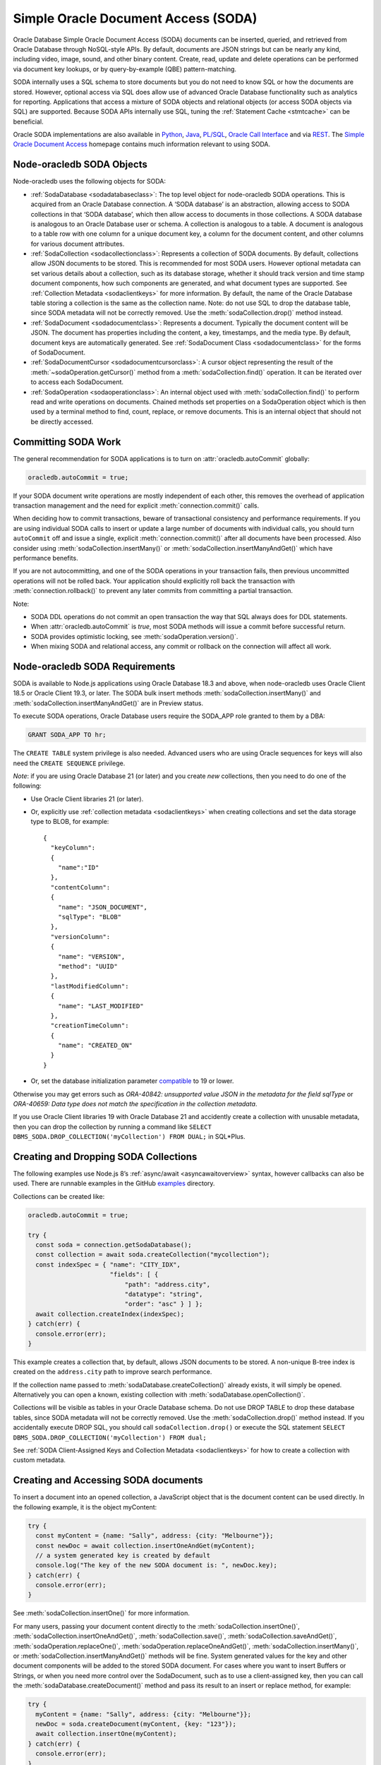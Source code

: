 .. _sodaoverview:

************************************
Simple Oracle Document Access (SODA)
************************************

Oracle Database Simple Oracle Document Access (SODA) documents can be
inserted, queried, and retrieved from Oracle Database through
NoSQL-style APIs. By default, documents are JSON strings but can be
nearly any kind, including video, image, sound, and other binary
content. Create, read, update and delete operations can be performed via
document key lookups, or by query-by-example (QBE) pattern-matching.

SODA internally uses a SQL schema to store documents but you do not need
to know SQL or how the documents are stored. However, optional access
via SQL does allow use of advanced Oracle Database functionality such as
analytics for reporting. Applications that access a mixture of SODA
objects and relational objects (or access SODA objects via SQL) are
supported. Because SODA APIs internally use SQL, tuning the :ref:`Statement
Cache <stmtcache>` can be beneficial.

Oracle SODA implementations are also available in
`Python <https://cx-oracle.readthedocs.org/en/latest/index.html>`__,
`Java <https://docs.oracle.com/en/database/oracle/simple-oracle-document-
access/java/adsda/index.html>`__,
`PL/SQL <https://www.oracle.com/pls/topic/lookup?ctx=dblatest&id=ADSDP>`__,
`Oracle Call Interface <https://www.oracle.com/pls/topic/lookup?ctx=dblatest
&id=GUID-23206C89-891E-43D7-827C-5C6367AD62FD>`__ and via
`REST <https://docs.oracle.com/en/database/oracle/simple-oracle-document-
access/rest/index.html>`__. The `Simple Oracle Document Access
<https://docs.oracle.com/en/database/oracle/simple-oracle-document-access/
index.html>`__ homepage contains much information relevant to using SODA.

Node-oracledb SODA Objects
==========================

Node-oracledb uses the following objects for SODA:

-  :ref:`SodaDatabase <sodadatabaseclass>`: The top level object for
   node-oracledb SODA operations. This is acquired from an Oracle
   Database connection. A ‘SODA database’ is an abstraction, allowing
   access to SODA collections in that ‘SODA database’, which then allow
   access to documents in those collections. A SODA database is
   analogous to an Oracle Database user or schema. A collection is
   analogous to a table. A document is analogous to a table row with one
   column for a unique document key, a column for the document content,
   and other columns for various document attributes.

-  :ref:`SodaCollection <sodacollectionclass>`: Represents a collection of
   SODA documents. By default, collections allow JSON documents to be
   stored. This is recommended for most SODA users. However optional
   metadata can set various details about a collection, such as its
   database storage, whether it should track version and time stamp
   document components, how such components are generated, and what
   document types are supported. See :ref:`Collection
   Metadata <sodaclientkeys>` for more information. By default, the
   name of the Oracle Database table storing a collection is the same as
   the collection name. Note: do not use SQL to drop the database table,
   since SODA metadata will not be correctly removed. Use the
   :meth:`sodaCollection.drop()` method instead.

-  :ref:`SodaDocument <sodadocumentclass>`: Represents a document.
   Typically the document content will be JSON. The document has
   properties including the content, a key, timestamps, and the media
   type. By default, document keys are automatically generated. See
   :ref:`SodaDocument Class <sodadocumentclass>` for the forms of
   SodaDocument.

-  :ref:`SodaDocumentCursor <sodadocumentcursorclass>`: A cursor object
   representing the result of the
   :meth:`~sodaOperation.getCursor()` method from a
   :meth:`sodaCollection.find()` operation. It can be iterated over to
   access each SodaDocument.

-  :ref:`SodaOperation <sodaoperationclass>`: An internal object used with
   :meth:`sodaCollection.find()` to perform read and write operations
   on documents. Chained methods set properties on a SodaOperation
   object which is then used by a terminal method to find, count,
   replace, or remove documents. This is an internal object that should
   not be directly accessed.

Committing SODA Work
====================

The general recommendation for SODA applications is to turn on
:attr:`oracledb.autoCommit` globally:

.. code:: javascript

  oracledb.autoCommit = true;

If your SODA document write operations are mostly independent of each
other, this removes the overhead of application transaction management
and the need for explicit :meth:`connection.commit()` calls.

When deciding how to commit transactions, beware of transactional
consistency and performance requirements. If you are using individual
SODA calls to insert or update a large number of documents with
individual calls, you should turn ``autoCommit`` off and issue a single,
explicit :meth:`connection.commit()` after all documents have
been processed. Also consider using :meth:`sodaCollection.insertMany()` or
:meth:`sodaCollection.insertManyAndGet()` which have performance benefits.

If you are not autocommitting, and one of the SODA operations in your
transaction fails, then previous uncommitted operations will not be
rolled back. Your application should explicitly roll back the
transaction with :meth:`connection.rollback()` to prevent
any later commits from committing a partial transaction.

Note:

-  SODA DDL operations do not commit an open transaction the way that
   SQL always does for DDL statements.
-  When :attr:`oracledb.autoCommit` is *true*,
   most SODA methods will issue a commit before successful return.
-  SODA provides optimistic locking, see :meth:`sodaOperation.version()`.
-  When mixing SODA and relational access, any commit or rollback on the
   connection will affect all work.

.. _sodarequirements:

Node-oracledb SODA Requirements
===============================

SODA is available to Node.js applications using Oracle Database 18.3 and
above, when node-oracledb uses Oracle Client 18.5 or Oracle Client 19.3,
or later. The SODA bulk insert methods :meth:`sodaCollection.insertMany()`
and :meth:`sodaCollection.insertManyAndGet()` are in Preview status.

To execute SODA operations, Oracle Database users require the SODA_APP
role granted to them by a DBA:

.. code:: sql

  GRANT SODA_APP TO hr;

The ``CREATE TABLE`` system privilege is also needed. Advanced users who
are using Oracle sequences for keys will also need the
``CREATE SEQUENCE`` privilege.

*Note*: if you are using Oracle Database 21 (or later) and you create
*new* collections, then you need to do one of the following:

-  Use Oracle Client libraries 21 (or later).

-  Or, explicitly use :ref:`collection metadata <sodaclientkeys>` when
   creating collections and set the data storage type to BLOB, for
   example::

    {
      "keyColumn":
      {
        "name":"ID"
      },
      "contentColumn":
      {
        "name": "JSON_DOCUMENT",
        "sqlType": "BLOB"
      },
      "versionColumn":
      {
        "name": "VERSION",
        "method": "UUID"
      },
      "lastModifiedColumn":
      {
        "name": "LAST_MODIFIED"
      },
      "creationTimeColumn":
      {
        "name": "CREATED_ON"
      }
    }

-  Or, set the database initialization parameter
   `compatible <https://www.oracle.com/pls/topic/lookup?ctx=dblatest&id=GUID
   -A2E90F08-BC9F-4688-A9D0-4A948DD3F7A9>`__ to 19 or lower.

Otherwise you may get errors such as *ORA-40842: unsupported value JSON
in the metadata for the field sqlType* or *ORA-40659: Data type does not
match the specification in the collection metadata*.

If you use Oracle Client libraries 19 with Oracle Database 21 and
accidently create a collection with unusable metadata, then you can drop
the collection by running a command like
``SELECT DBMS_SODA.DROP_COLLECTION('myCollection') FROM DUAL;`` in
SQL*Plus.

.. _creatingsodacollections:

Creating and Dropping SODA Collections
======================================

The following examples use Node.js 8’s
:ref:`async/await <asyncawaitoverview>` syntax, however callbacks can also
be used. There are runnable examples in the GitHub
`examples <https://github.com/oracle/node-oracledb/tree/main/examples>`__
directory.

Collections can be created like:

.. code:: javascript

  oracledb.autoCommit = true;

  try {
    const soda = connection.getSodaDatabase();
    const collection = await soda.createCollection("mycollection");
    const indexSpec = { "name": "CITY_IDX",
                        "fields": [ {
                            "path": "address.city",
                            "datatype": "string",
                            "order": "asc" } ] };
    await collection.createIndex(indexSpec);
  } catch(err) {
    console.error(err);
  }

This example creates a collection that, by default, allows JSON
documents to be stored. A non-unique B-tree index is created on the
``address.city`` path to improve search performance.

If the collection name passed to
:meth:`sodaDatabase.createCollection()` already exists, it
will simply be opened. Alternatively you can open a known, existing
collection with :meth:`sodaDatabase.openCollection()`.

Collections will be visible as tables in your Oracle Database schema. Do
not use DROP TABLE to drop these database tables, since SODA metadata
will not be correctly removed. Use the :meth:`sodaCollection.drop()`
method instead. If you accidentally execute DROP SQL, you should call
``sodaCollection.drop()`` or execute the SQL statement
``SELECT DBMS_SODA.DROP_COLLECTION('myCollection') FROM dual;``

See :ref:`SODA Client-Assigned Keys and Collection
Metadata <sodaclientkeys>` for how to create a collection with custom
metadata.

.. _accessingsodadocuments:

Creating and Accessing SODA documents
=====================================

To insert a document into an opened collection, a JavaScript object that
is the document content can be used directly. In the following example,
it is the object myContent:

.. code:: javascript

  try {
    const myContent = {name: "Sally", address: {city: "Melbourne"}};
    const newDoc = await collection.insertOneAndGet(myContent);
    // a system generated key is created by default
    console.log("The key of the new SODA document is: ", newDoc.key);
  } catch(err) {
    console.error(err);
  }

See :meth:`sodaCollection.insertOne()` for more
information.

For many users, passing your document content directly to the
:meth:`sodaCollection.insertOne()`,
:meth:`sodaCollection.insertOneAndGet()`, :meth:`sodaCollection.save()`,
:meth:`sodaCollection.saveAndGet()`, :meth:`sodaOperation.replaceOne()`,
:meth:`sodaOperation.replaceOneAndGet()`,
:meth:`sodaCollection.insertMany()`, or
:meth:`sodaCollection.insertManyAndGet()` methods will be
fine. System generated values for the key and other document components
will be added to the stored SODA document. For cases where you want to
insert Buffers or Strings, or when you need more control over the
SodaDocument, such as to use a client-assigned key, then you can call
the :meth:`sodaDatabase.createDocument()` method
and pass its result to an insert or replace method, for example:

.. code:: javascript

  try {
    myContent = {name: "Sally", address: {city: "Melbourne"}};
    newDoc = soda.createDocument(myContent, {key: "123"});
    await collection.insertOne(myContent);
  } catch(err) {
    console.error(err);
  }

Note: to use client-assigned keys, collections must be created with
custom metadata, see :ref:`SODA Client-Assigned Keys and Collection
Metadata <sodaclientkeys>`.

Collections with client-assigned keys can be used for ‘upsert’
operations using :meth:`sodaCollection.save()` and
:meth:`sodaCollection.saveAndGet()`. These methods
are similar to the insertion methods, however if an existing document
with the same key already exists in the collection, it is replaced.

To extract documents from a collection, the
:meth:`~sodaCollection.find()` method can be used to build a
:ref:`SodaOperation <sodaoperationclass>` object specifying the keys of
desired documents, or searches can be performed on JSON documents using
query-by-example (QBE) methods. Each document has a unique key. If the
key for a document is “k1”, the document can be fetched like:

.. code:: javascript

  const myKey = "k1";
  try {
    const soda = connection.getSodaDatabase();
    const collection = await soda.openCollection("mycollection");
    const doc = await collection.find().key(myKey).getOne(); // A SodaDocument
    const content = doc.getContent();  // A JavaScript object
    console.log("Name: " + content.name); // Sally
    console.log("Lives in: " + content.address.city);  // Melbourne
  } catch(err) {
    console.error(err);
  }

The content of queried SodaDocument objects is only accessible via one
of the accessor methods :meth:`~sodaDocument.getContent()`,
:meth:`~sodaDocument.getContentAsBuffer()` or
:meth:`~sodaDocument.getContentAsString()`. Which one to
use depends on the media type, and how you want to use it in the
application. By default, the media type is ‘application/json’.

The :meth:`SodaCollection.find()` method creates a SodaOperation object
used with method chaining to specify desired properties of documents
that a terminal method like :meth:`~sodaOperation.getOne()`
or :meth:`~sodaOperation.remove()` then applies to.

Other examples of chained read and write operations include:

-  To see if a document exists:

   .. code:: javascript

    c = await col.find().key("k1").getOne();
    if (c) then { . . .}

-  To return a cursor that can be iterated over to get documents with
   keys “k1” and “k2”:

   .. code:: javascript

    docCursor = await collection.find().keys(["k1", "k2"]).getCursor();
    let myDocument;
    while ((myDocument = await docCursor.getNext())) {
      console.log(myDocument.getContent());
    }
    docCursor.close();

-  To remove the documents matching the supplied keys:

   .. code:: javascript

    await collection.find().keys(["k1", "k2"])).remove();

-  To remove the document with the key ‘k1’ and version ‘v1’:

   .. code:: javascript

    await collection.find().key("k1").version("v1").remove();

   The version field is a value that automatically changes whenever the
   document is updated. By default it is a hash of the document’s
   content. Using :meth:`~sodaOperation.version()` allows
   optimistic locking, so that the :meth:`~sodaCollection.find()`
   terminal method (which is :meth:`~sodaOperation.remove()` in this example)
   does not affect a document that someone else has already modified. If the
   requested document version is not matched, then the terminal
   operation will not impact any documents. The application can then
   query to find the latest document version and apply any desired
   change.

-  To update a document with a given key and version. The new document
   content will be the ``newContent`` object:

   .. code:: javascript

    newContent = {name: "Fred", address: {city: "Melbourne"}};
    await collection.find().key("k1").version("v1").replaceOne(newContent);

-  To find the new version of an updated document:

   .. code:: javascript

    const newContent = {name: "Fred", address: {city: "Melbourne"}};
    const updatedDoc = await collection.find().key("k1").version("v1").replaceOneAndGet(newContent);
    console.log('New version is: ' + updatedDoc.version);

-  To count all documents, no keys are needed:

   .. code:: javascript

    const n = collection.find().count();

-  When using :meth:`~sodaOperation.getCursor()` and
   :meth:`~sodaOperation.getDocuments()` to return a
   number of documents, performance of document retrieval can be tuned
   by setting :attr:`oracledb.fetchArraySize` or
   using the ``find()`` non-terminal
   :meth:`~sodaOperation.fetchArraySize()`. For
   example, to get all documents in a collection:

   .. code:: javascript

    const documents = await coll.find().fetchArraySize(500).getDocuments();

The :meth:`sodaCollection.find()` operators that return
documents produce complete SodaDocument objects that can be used for
reading document content and attributes such as the key. They can also
be used for passing to methods like
:meth:`sodaCollection.insertOne()`, :meth:`sodaCollection.insertOneAndGet()`,
:meth:`sodaCollection.save()`, :meth:`sodaCollection.saveAndGet()`,
:meth:`sodaCollection.insertMany()`,
:meth:`sodaCollection.insertManyAndGet()`,
:meth:`sodaOperation.replaceOne()`, and
:meth:`sodaOperation.replaceOneAndGet()`.

Note that for efficiency, the SodaDocuments returned from
:meth:`sodaCollection.insertOneAndGet()`,
:meth:`sodaCollection.saveAndGet()`,
:meth:`sodaOperation.replaceOneAndGet()`,
and :meth:`sodaCollection.insertManyAndGet()`
cannot be passed to SODA insert methods, since they do not contain any
document content. These SodaDocuments are useful for getting other
document components such as the key and version. If you need a complete
SodaDocument, then create a JavaScript object using the desired
attribute values, or use
:meth:`sodaDatabase.createDocument()`, or use a
SodaDocument returned by a :meth:`sodaCollection.find()`
query.

.. _sodaqbesearches:

SODA Query-by-Example Searches for JSON Documents
=================================================

JSON documents stored in SODA can easily be searched using
query-by-example (QBE) syntax with ``collection.find().filter()``.
Filtering and ordering easily allows subsets of documents to be
retrieved, replaced or removed. Filter specifications can include
comparisons, regular expressions, logical, and spatial operators, among
others. See `Overview of SODA Filter Specifications
(QBEs) <https://www.oracle.com/pls/topic/lookup?ctx=dblatest&id=GUID-
CB09C4E3-BBB1-40DC-88A8-8417821B0FBE>`__

Some QBE examples are:

-  To find the number of documents where ‘age’ is less than 30, the city
   is San Francisco and the salary is greater than 500000:

   .. code:: javascript

    const n = await collection.find().filter({"age": {"$lt": 30},
                                              "address.city": "San Francisco",
                                              "salary": {"$gt": 500000}}).count();
    console.log(n);

-  To return all documents that have an age less than 30, an address in
   San Francisco, and a salary greater than 500000:

   .. code:: javascript

    const docCursor = await collection.find().filter({"age": {"$lt": 30},
                                                      "address.city": "San Francisco",
                                                      "salary": {"$gt": 500000}}).getCursor();
    let myDocument;
    while ((myDocument = await docCursor.getNext())) {
      console.log(myDocument.getContent());
    }
    docCursor.close();

-  Same as the previous example, but allowing for pagination of results
   by only getting 10 documents:

   .. code:: javascript

    const docCursor = await collection.find().filter({"age": {"$lt": 30},
                                                      "address.city": "San Francisco",
                                                      "salary": {"$gt": 500000}}).skip(0).limit(10).getCursor();

   To get the next 10 documents, the QBE could be repeated with the
   ``skip()`` value set to 10.

-  To get JSON documents with an “age” attribute with values greater
   than 60, and where either the name is “Max” or where tea or coffee is
   drunk.

   .. code:: javascript

    const filterSpec = {"$and": [{"age": {"$gt": 60} },
                          {"$or": [{"name": "Max"},
                                   {"drinks": {"$in": ["tea", "coffee"]}}]}]; };
    const docCursor = await collection.find().filter(filterSpec).getCursor();

-  The ``$orderby`` specification can be used to order any returned
   documents:

   .. code:: javascript

    const filterSpec = {"$query": {"salary": {$between [10000, 20000]}},
                        "$orderby": {"age": -1, "name": 2}};
    const docCursor = await collection.find().filter(filterSpec).getCursor();

   This ‘orderby abbreviated syntax’ returns documents within a
   particular salary range, sorted by descending age and ascending name.
   Sorting is done first by age and then by name, because the absolute
   value of -1 is less than the absolute value of 2 - not because -1 is
   less than 2, and not because field age appears before field name in
   the ``$orderby`` object.

   An alternate ``$orderby`` syntax allows specifying the data types and
   maximum number of string characters to be used for comparison. See
   `Overview of QBE Operator $orderby <https://www.oracle.com/pls/topic/
   lookup?ctx=dblatest&id=GUID-3B182089-9A38-45DA-B7D7-8232E13C8F83>`__.

-  Documents that contain a
   `GeoJSON <https://tools.ietf.org/html/rfc7946>`__ geometry can be
   searched. For example if the collection contained documents of the
   form:

   .. code:: javascript

    {"location": {"type": "Point", "coordinates": [33.7243, -118.1579]}}

   Then a Spatial QBE like the following could be used to find documents
   within a 50 km range of a specified point:

   .. code:: javascript

    const filterSpec = {"location" :
      {"$near" :
        {"$geometry": {"type": "Point", "coordinates": [34.0162, -118.2019]},
          "$distance" : 50,
          "$unit"     : "KM"}}};
    const docCursor = await collection.find().filter(filterSpec).getCursor();

   See `Overview of QBE Spatial Operators <https://www.oracle.com/pls/topic/
   lookup?ctx=dblatest&id=GUID-12994E27-DA98-40C7-8D4F-84341106F8D9>`__.

.. _sodatextsearches:

SODA Text Searches
==================

To perform text searches through documents, a `JSON search index
<https://www.oracle.com/pls/topic/lookup?ctx=dblatest&id=GUID-4848E6A0-
58A7-44FD-8D6D-A033D0CCF9CB>`__ must be defined. For example:

.. code:: javascript

  await collection.createIndex({"name": "mySearchIdx"});

See `SODA Index Specifications (Reference) <https://www.oracle.com/pls/topic
/lookup?ctx=dblatest&id=GUID-00C06941-6FFD-4CEB-81B6-9A7FBD577A2C>`__
for information on SODA indexing.

Documents in the indexed collection can be searched by running a filter
(QBE) using the `$contains <https://www.oracle.com/pls/topic/lookup?ctx=
dblatest&id=GUID-C4C426FC-FD23-4B2E-8367-FA5F83F3F23A>`__ operator:

.. code:: javascript

  let documents = await collection.find().filter({item : { $contains : "books"}}).getDocuments();

This example will find all documents that have an ``item`` field
containing the string “books” (case-insensitive). For example, a
document that contained ``{item : "Books by Brothers Grimm"}`` would be
returned.

.. _sodaclientkeys:

SODA Client-Assigned Keys and Collection Metadata
=================================================

Default collections support JSON documents and use system generated
document keys. Various storage options are also configured which should
suit most users. Overriding the default configuration is possible by
passing custom metadata when a collection is created with
:meth:`sodaDatabase.createCollection()`.
Metadata specifies things such as:

-  Storage details, such as the name of the table that stores the
   collection and the names and data types of its columns.

-  The presence or absence of columns for creation time stamp,
   last-modified time stamp, and version.

-  Whether the collection can store only JSON documents.

-  Methods of document key generation, and whether document keys are
   client- assigned or generated automatically.

-  Methods of version generation.

Note that changing storage options should only be done with care.

The metadata attributes are described in `SODA Collection Metadata
Components <https://www.oracle.com/pls/topic/lookup?ctx=dblatest&id=
GUID-49EFF3D3-9FAB-4DA6-BDE2-2650383566A3>`__.

Collection metadata in SODA is represented as a JavaScript object.

The default collection metadata specifies that a collection stores five
components for each document: key, JSON content, version, last-modified
timestamp, and a created-on timestamp. An example of default metadata
with Oracle Database 19c is::

  {
     "schemaName": "mySchemaName",
     "tableName": "myCollectionName",
     "keyColumn":
     {
        "name": "ID",
        "sqlType": "VARCHAR2",
        "maxLength": 255,
        "assignmentMethod": "UUID"
     },
     "contentColumn":
     {
        "name": "JSON_DOCUMENT",
        "sqlType": "BLOB",
        "compress": "NONE",
        "cache": true,
        "encrypt": "NONE",
        "validation": "STANDARD"
     },
     "versionColumn":
     {
       "name": "VERSION",
       "method": "SHA256"
     },
     "lastModifiedColumn":
     {
       "name": "LAST_MODIFIED"
     },
     "creationTimeColumn":
     {
        "name": "CREATED_ON"
     },
     "readOnly": false
  }

With Oracle Database 21, default metadata might be like::

  {
     "schemaName": "mySchemaName",
     "tableName": "myCollectionName",
     "keyColumn":
     {
        "name": "ID",
        "sqlType": "VARCHAR2",
        "maxLength": 255,
        "assignmentMethod": "UUID"
     },
     "contentColumn":
     {
        "name": "JSON_DOCUMENT",
        "sqlType": "JSON",
     },
     "versionColumn":
     {
       "name": "VERSION",
       "method": "UUID"
     },
     "lastModifiedColumn":
     {
       "name": "LAST_MODIFIED"
     },
     "creationTimeColumn":
     {
        "name": "CREATED_ON"
     },
     "readOnly": false
  }

See `Overview of SODA Document Collections <https://www.oracle.com/pls/topic
/lookup?ctx=dblatest&id=GUID-C107707F-E135-493F-9112-98691C80D3E9>`__
for more information on collections and their metadata.

The following example shows how to create a collection that supports
keys supplied by the application, instead of being system generated.
Here, numeric keys will be used. The metadata used when creating the
collection will be the same as the above default metadata with the
`keyColumn <https://www.oracle.com/pls/topic/lookup?ctx=dblatest&id=GUID-
1938641C-B5BF-4B77-9A54-17EE06FEA94C>`__ object changed. Here the type
becomes NUMBER and the `assignment method <https://www.oracle.com/pls/topic/
lookup?ctx=dblatest&id=GUID-53AA7D85-80A9-4F98-994F-E3BD91769146>`__
is noted as client-assigned:

.. code:: javascript

  const mymetadata = { . . . };   // the default metadata shown above

  // update the keyColumn info
  mymetadata.keyColumn =
  {
     "name": "ID",
     "sqlType": "NUMBER",
     "assignmentMethod": "CLIENT"
  };

  // Set schemaName to the connected user
  mymetadata.schemaName = 'HR';

This custom metadata is then used when creating the collection:

.. code:: javascript

  oracledb.autoCommit = true;

  try {
    const soda = connection.getSodaDatabase();
    const collection = await soda.createCollection("mycollection", { metaData: mymetadata});
    const indexSpec = { "name": "CITY_IDX",
                        "fields": [ {
                            "path": "address.city",
                            "datatype": "string",
                            "order": "asc" } ] };
    await collection.createIndex(indexSpec);
  } catch(err) {
    console.error(err);
  }

To insert a document into the collection, a key must be supplied by the
application. Note it is set to a string:

.. code:: javascript

  try {
    const myContent = {name: "Sally", address: {city: "Melbourne"}};
    const newDoc = soda.createDocument(myContent, {key: "123"});
    await collection.insertOne(newDoc);
  } catch(err) {
    console.error(err);
  }

.. _sodajsondataguide:

JSON Data Guides in SODA
========================

SODA exposes Oracle Database’s `JSON data guide <https://www.oracle.com/pls
/topic/lookup?ctx=dblatest&id=GUID-219FC30E-89A7-4189-BC36-7B961A24067C>`__
feature. This lets you discover information about the structure and
content of JSON documents by giving details such as property names, data
types and data lengths. In SODA, it can be useful for exploring the
schema of a collection.

To get a data guide in SODA, the collection must be JSON-only and have a
:meth:`JSON Search index <sodacollection.createIndex()>` where the
``"dataguide"`` option is ``"on"``. Data guides are returned from
:meth:`sodaCollection.getDataGuide()` as JSON
content in a :ref:`SodaDocument <sodadocumentclass>`. The data guide is
inferred from the collection as it currently is. As a collection grows
and documents change, a new data guide may be returned each subsequent
time ``getDataGuide()`` is called.

As an example, suppose a collection was created with default settings,
meaning it can store JSON content. If the collection contained these
documents:

.. code:: javascript

  {"name": "max", "country": "ukraine"}
  {"name": "chris", "country": "australia"}
  {"name": "venkat" , "country": "india"}
  {"name": "anthony", "country": "canada"}

Then the following code:

.. code:: javascript

  const await createIndex({"name": "myIndex"});  // dataguide is "on" by default
  const doc = await sodaCollection.getDataGuide();
  const dg = doc.getContentAsString();
  console.log(dg);

Will display the data guide:

.. code:: javascript

  {"type":"object","properties":{
    "name":{"type":"string","o:length":8,"o:preferred_column_name":"JSON_DOCUMENT$name"},
    "country":{"type":"string","o:length":16,"o:preferred_column_name":"JSON_DOCUMENT$country"}}}

This indicates that the collection documents are JSON objects, and
currently have “name” and “country” fields. The types (“string” in this
case) and lengths of the values of these fields are listed. The
“preferred_column_name” fields can be helpful for advanced users who
want to define SQL views over JSON data. They suggest how to name the
columns of a view.

.. _sodamdcache:

Using the SODA Metadata Cache
=============================

SODA metadata can be cached to improve the performance of
:meth:`sodaDatabase.createCollection()` and
:meth:`sodaDatabase.openCollection()` by
reducing :ref:`round-trips <roundtrips>` to the database. Caching is
available when using node-oracledb 5.2 (or later) with Oracle Client
version 21.3 (or later). It is also available in Oracle Client 19 from
19.11 onwards. Note: if the metadata of a collection is changed, the
cache can get out of sync.

Caching can be enabled for pooled connections but not standalone
connections. Each pool has its own cache. Applications using standalone
connections should retain and reuse the collection returned from
:meth:`sodaDatabase.createCollection()` or
:meth:`sodaDatabase.openCollection()` wherever
possible, instead of making repeated calls to those methods.

The metadata cache can be turned on with
:ref:`sodaMetadataCache <createpoolpoolattrssodamdcache>` when
creating a connection pool:

.. code:: javascript

  await oracledb.createPool({
    user              : "hr",
    password          : mypw,               // mypw contains the hr schema password
    connectString     : "localhost/XEPDB1",
    sodaMetaDataCache : true
  });

If the metadata of a collection is changed externally, the cache can get
out of sync. If this happens, the cache can be cleared by calling
:meth:`pool.reconfigure({ sodaMetadataCache: false }) <pool.reconfigure()>`.
A second call to ``reconfigure()`` should then be made to re-enable the
cache.

Note the cache is not used by ``soda.createCollection()`` when
explicitly passing metadata. In this case, instead of using only
``soda.createCollection()`` and relying on its behavior of opening an
existing collection like:

.. code:: javascript

  const mymetadata = { . . . };
  const collection = await soda.createCollection("mycollection", mymetadata);  // open existing or create new collection
  await collection.insertOne(mycontent);

you may find it more efficient to use logic similar to:

.. code:: javascript

  let collection = await soda.openCollection("mycollection");
  if (!collection) {
     const mymetadata = { . . . };
      collection = await soda.createCollection("mycollection", mymetadata);
  }
  await collection.insertOne(mycontent);
